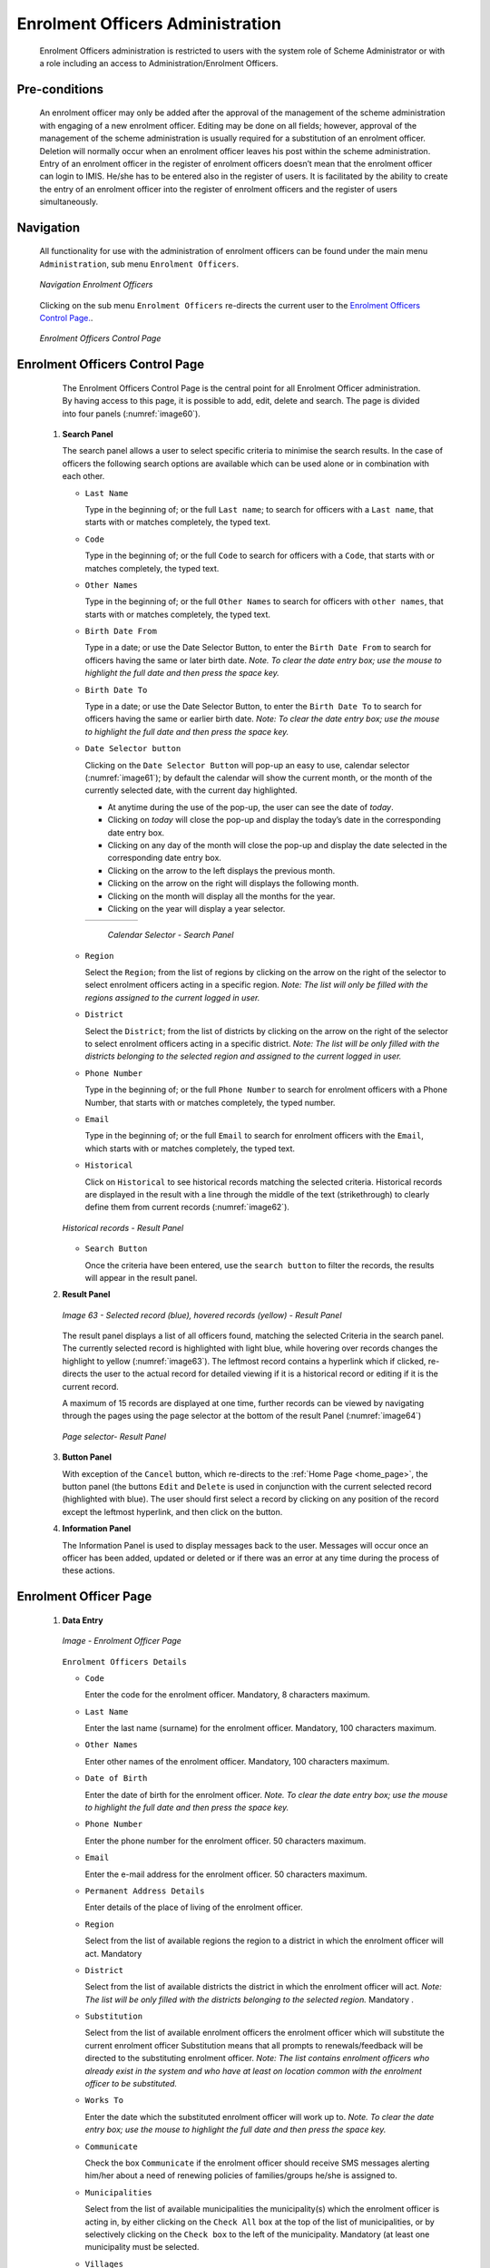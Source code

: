 

Enrolment Officers Administration
^^^^^^^^^^^^^^^^^^^^^^^^^^^^^^^^^^^^^^^^^^

  Enrolment Officers administration is restricted to users with the system role of Scheme Administrator or with a role including an access to Administration/Enrolment Officers.

Pre-conditions
""""""""""""""

  An enrolment officer may only be added after the approval of the management of the scheme administration with engaging of a new enrolment officer. Editing may be done on all fields; however, approval of the management of the scheme administration is usually required for a substitution of an enrolment officer. Deletion will normally occur when an enrolment officer leaves his post within the scheme administration. Entry of an enrolment officer in the register of enrolment officers doesn’t mean that the enrolment officer can login to IMIS. He/she has to be entered also in the register of users. It is facilitated by the ability to create the entry of an enrolment officer into the register of enrolment officers and the register of users simultaneously.

Navigation
""""""""""

  All functionality for use with the administration of enrolment officers can be found under the main menu ``Administration``, sub menu ``Enrolment Officers``.

  .. _image59:
  .. figure:: /img/user_manual/image50.png
    :align: center

    `Navigation Enrolment Officers`

  Clicking on the sub menu ``Enrolment Officers`` re-directs the current user to the `Enrolment Officers Control Page. <#enrolment-officers-control-page>`__.

  .. _image60:
  .. figure:: /img/user_manual/image51.png
    :align: center

    `Enrolment Officers Control Page`

Enrolment Officers Control Page
"""""""""""""""""""""""""""""""

  The Enrolment Officers Control Page is the central point for all Enrolment Officer administration. By having access to this page, it is possible to add, edit, delete and search. The page is divided into four panels (:numref:`image60`).

 #. **Search Panel**

    The search panel allows a user to select specific criteria to minimise the search results. In the case of officers the following search options are available which can be used alone or in combination with each other.

    * ``Last Name``

      Type in the beginning of; or the full ``Last name``; to search for officers with a ``Last name``, that starts with or matches completely, the typed text.

    * ``Code``

      Type in the beginning of; or the full ``Code`` to search for officers with a ``Code``, that starts with or matches completely, the typed text.

    * ``Other Names``

      Type in the beginning of; or the full ``Other Names`` to search for officers with ``other names``, that starts with or matches completely, the typed text.

    * ``Birth Date From``

      Type in a date; or use the Date Selector Button, to enter the ``Birth Date From`` to search for officers having the same or later birth date. *Note. To clear the date entry box; use the mouse to highlight the full date and then press the space key.*

    * ``Birth Date To``

      Type in a date; or use the Date Selector Button, to enter the ``Birth Date To`` to search for officers having the same or earlier birth date. *Note: To clear the date entry box; use the mouse to highlight the full date and then press the space key.*

    * ``Date Selector button``

      Clicking on the ``Date Selector Button`` will pop-up an easy to use, calendar selector (:numref:`image61`); by default the calendar will show the current month, or the month of the currently selected date, with the current day highlighted.

      - At anytime during the use of the pop-up, the user can see the date of *today*.
      - Clicking on *today* will close the pop-up and display the today’s date in the corresponding date entry box.
      - Clicking on any day of the month will close the pop-up and display the date selected in the corresponding date entry box.
      - Clicking on the arrow to the left displays the previous month.
      - Clicking on the arrow on the right will displays the following month.
      - Clicking on the month will display all the months for the year.
      - Clicking on the year will display a year selector.

      .. _image61:
      .. |logo18| image:: /img/user_manual/image6.png
        :scale: 100%
        :align: middle
      .. |logo19| image:: /img/user_manual/image7.png
        :scale: 100%
        :align: middle
      .. |logo20| image:: /img/user_manual/image8.png
        :scale: 100%
        :align: middle

      +----------++---------++---------+
      | |logo18| || |logo19||| |logo20||
      +----------++---------++---------+

        `Calendar Selector - Search Panel`

    * ``Region``

      Select the ``Region``; from the list of regions by clicking on the arrow on the right of the selector to select enrolment officers acting in a specific region. *Note: The list will only be filled with the regions assigned to the current logged in user.*

    * ``District``

      Select the ``District``; from the list of districts by clicking on the arrow on the right of the selector to select enrolment officers acting in a specific district. *Note: The list will be only filled with the districts belonging to the selected region and assigned to the current logged in user.*

    * ``Phone Number``

      Type in the beginning of; or the full ``Phone Number`` to search for enrolment officers with a Phone Number, that starts with or matches completely, the typed number.

    * ``Email``

      Type in the beginning of; or the full ``Email`` to search for enrolment officers with the ``Email``, which starts with or matches completely, the typed text.

    * ``Historical``

      Click on ``Historical`` to see historical records matching the selected criteria. Historical records are displayed in the result with a line through the middle of the text (strikethrough) to clearly define them from current records (:numref:`image62`).

    .. _image62:
    .. figure:: /img/user_manual/image52.png
      :align: center

      `Historical records - Result Panel`

    * ``Search Button``

      Once the criteria have been entered, use the ``search button`` to filter the records, the results will appear in the result panel.

 #. **Result Panel**

    .. _image63:
    .. figure:: /img/user_manual/image53.png
      :align: center

      `Image 63  - Selected record (blue), hovered records (yellow) - Result Panel`

    The result panel displays a list of all officers found, matching the selected Criteria in the search panel. The currently selected record is highlighted with light blue, while hovering over records changes the highlight to yellow (:numref:`image63`). The leftmost record contains a hyperlink which if clicked, re-directs the user to the actual record for detailed viewing if it is a historical record or editing if it is the current record.

    A maximum of 15 records are displayed at one time, further records can be viewed by navigating through the pages using the page selector at the bottom of the result Panel (:numref:`image64`)

    .. _image64:
    .. figure:: /img/user_manual/image11.png
      :align: center

      `Page selector- Result Panel`

 #. **Button Panel**

    With exception of the ``Cancel`` button, which re-directs to the :ref:`Home Page <home_page>`, the button panel (the buttons ``Edit`` and ``Delete`` is used in conjunction with the current selected record (highlighted with blue). The user should first select a record by clicking on any position of the record except the leftmost hyperlink, and then click on the button.

 #. **Information Panel**

    The Information Panel is used to display messages back to the user. Messages will occur once an officer has been added, updated or deleted or if there was an error at any time during the process of these actions.

Enrolment Officer Page
"""""""""""""""""""""""

 #. **Data Entry**

    .. _enrolment_officer_page_img:
    .. figure:: /img/user_manual/enrolment_officer_page.png
       :align: center

       `Image - Enrolment Officer Page`

    ``Enrolment Officers Details``

    * ``Code``

      Enter the code for the enrolment officer. Mandatory, 8 characters maximum.

    * ``Last Name``

      Enter the last name (surname) for the enrolment officer. Mandatory, 100 characters maximum.

    * ``Other Names``

      Enter other names of the enrolment officer. Mandatory, 100 characters maximum.

    * ``Date of Birth``

      Enter the date of birth for the enrolment officer. *Note. To clear the date entry box; use the mouse to highlight the full date and then press the space key.*

    * ``Phone Number``

      Enter the phone number for the enrolment officer. 50 characters maximum.

    * ``Email``

      Enter the e-mail address for the enrolment officer. 50 characters maximum.

    * ``Permanent Address Details``

      Enter details of the place of living of the enrolment officer.

    * ``Region``

      Select from the list of available regions the region to a district in which the enrolment officer will act. Mandatory

    * ``District``

      Select from the list of available districts the district in which the enrolment officer will act. *Note: The list will be only filled with the districts belonging to the selected region.* Mandatory .

    * ``Substitution``

      Select from the list of available enrolment officers the enrolment officer which will substitute the current enrolment officer Substitution means that all prompts to renewals/feedback will be directed to the substituting enrolment officer. *Note: The list contains enrolment officers who already exist in the system and who have at least on location common with the enrolment officer to be substituted.*

    * ``Works To``

      Enter the date which the substituted enrolment officer will work up to. *Note. To clear the date entry box; use the mouse to highlight the full date and then press the space key.*

    * ``Communicate``

      Check the box ``Communicate`` if the enrolment officer should receive SMS messages alerting him/her about a need of renewing policies of families/groups he/she is assigned to.

    * ``Municipalities``

      Select from the list of available municipalities the municipality(s) which the enrolment officer is acting in, by either clicking on the ``Check All`` box at the top of the list of municipalities, or by selectively clicking on the ``Check box`` to the left of the municipality. Mandatory (at least one municipality must be selected.

    * ``Villages``

      Select from the list of available villages the village(s) which the enrolment officer is acting in, by either clicking on the ``Check All`` box at the top of the list of villages, or by selectively clicking on the ``Check box`` to the left of the village. Villages are pre-selected based on the selected municipality. The pre-selection can be modified. Mandatory (at least one village must be selected.

    * ``village Officer Details``

    * ``Code``

      Enter the code for the Village Executive officer. 25 characters maximum.

    * ``Last name``

      Enter the last name (surname) for the Village Executive officer. 100 characters maximum.

    * ``Other Names``

      Enter other names of the Village Executive officer. 100 characters maximum.

    * ``Phone Number``

      Enter the phone number for the Village Executive officer. 25 characters maximum.

    * ``Email``

      Enter the e-mail address for the Village Executive officer. 50 characters maximum.

    * ``Date of Birth``

      Enter the date of birth for the Village Executive officer. *Note. To clear the date entry box; use the mouse to highlight the full date and then press the space key.*

    * ``Include Login``

      Enable the enrolment officer to use openIMIS web by creating web credentials (enrolment officers primary interface is the enrolment application running on android device that doesn't require openIMIS user), the change must be saved to be taken into account.

        .. _enrolment_officer_page_login:
        .. figure:: /img/user_manual/enrolment_officer_login.png
           :align: center

           `Image - Enrolment Officer Login`

      Once the login is created, it will be visible in the `User Control Page <#user-control-page>`__

 #. **Saving**

    Once all mandatory data is entered, clicking on the ``Save`` button will save the record. The user will be re-directed back to the `Enrolment Officers Control Page <#enrolment-officers-control-page>`__, with the newly saved record displayed and selected in the result panel. A message confirming that the officer has been saved will appear on the Information Panel.

 #. **Mandatory data**

    If mandatory data is not entered at the time the user clicks the ``Save`` button, a message will appear in the Information Panel, and the data field will take the focus (by an asterisk on the right of the corresponding data field).

 #. **Cancel**

    By clicking on the ``Cancel`` button, the user will be re-directed to the `Enrolment Officers Control Page <#enrolment-officers-control-page>`__.

Adding an Enrolment Officer
"""""""""""""""""""""""""""

  Click on the ``Add`` button to re-direct to the `Enrolment Officer Page <#enrolment-officer-page>`__\ .

  When the page opens all entry fields are empty. See the `Enrolment Officer Page <#enrolment-officer-page>`__ for information on the data entry and mandatory fields

Editing an Enrolment Officer
""""""""""""""""""""""""""""

  Click on the ``Edit`` button to re-direct to the `Enrolment Officer Page <#enrolment-officer-page>`__\ .

  The page will open with the current information loaded into the data entry fields. See the `Enrolment Officer Page <#enrolment-officer-page>`__ for information on the data entry and manditory fields.

Deleting an Enrolment Officer
"""""""""""""""""""""""""""""

  Click on the ``Delete`` button to delete the currently selected record.

  Before deleting a confirmation popup (:numref:`image66`) is displayed, which requires the user to confirm if the action should really be carried out?

  .. _image66:
  .. figure:: /img/user_manual/image24.png
    :align: center

    `Delete confirmation- Button Panel`

  When an officer is deleted, all records retaining to the deleted officer will still be available by selecting historical records.
